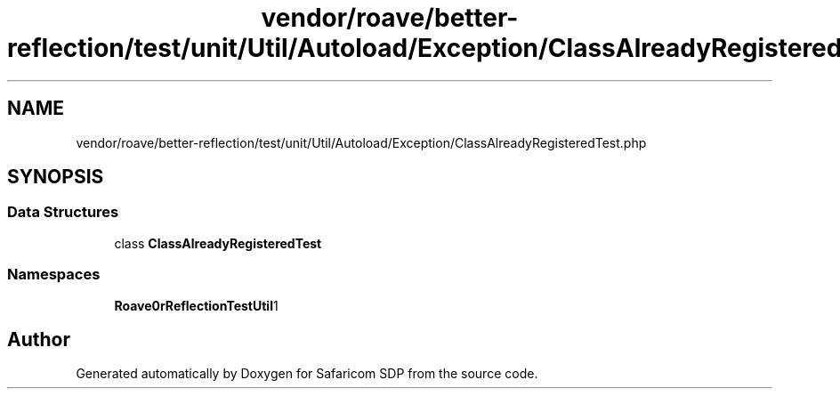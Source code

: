 .TH "vendor/roave/better-reflection/test/unit/Util/Autoload/Exception/ClassAlreadyRegisteredTest.php" 3 "Sat Sep 26 2020" "Safaricom SDP" \" -*- nroff -*-
.ad l
.nh
.SH NAME
vendor/roave/better-reflection/test/unit/Util/Autoload/Exception/ClassAlreadyRegisteredTest.php
.SH SYNOPSIS
.br
.PP
.SS "Data Structures"

.in +1c
.ti -1c
.RI "class \fBClassAlreadyRegisteredTest\fP"
.br
.in -1c
.SS "Namespaces"

.in +1c
.ti -1c
.RI " \fBRoave\\BetterReflectionTest\\Util\\Autoload\\Exception\fP"
.br
.in -1c
.SH "Author"
.PP 
Generated automatically by Doxygen for Safaricom SDP from the source code\&.

